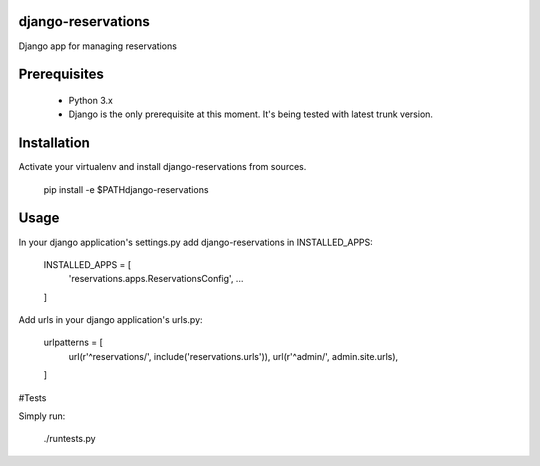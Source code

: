##########
django-reservations
##########

.. image:: https://travis-ci.org/kojdjak/django-reservations.svg?branch=master
    :target: http://travis-ci.org/kojdjak/django-reservations

Django app for managing reservations

##########
Prerequisites
##########

 - Python 3.x
 - Django is the only prerequisite at this moment. It's being tested with latest trunk version.

##########
Installation
##########

Activate your virtualenv and install django-reservations from sources.

    pip install -e $PATH\django-reservations


##########
Usage
##########

In your django application's settings.py add django-reservations in INSTALLED_APPS:

    INSTALLED_APPS = [
        'reservations.apps.ReservationsConfig',
        ...
    ]


Add urls in your django application's urls.py:

    urlpatterns = [
        url(r'^reservations/', include('reservations.urls')),
        url(r'^admin/', admin.site.urls),
    ]


#Tests

Simply run:

    ./runtests.py

